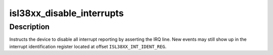 .. -*- coding: utf-8; mode: rst -*-
.. src-file: drivers/net/wireless/intersil/prism54/isl_38xx.c

.. _`isl38xx_disable_interrupts`:

isl38xx_disable_interrupts
==========================

.. c:function:: void isl38xx_disable_interrupts(void __iomem *device)

    disable all interrupts

    :param void __iomem \*device:
        pci memory base address

.. _`isl38xx_disable_interrupts.description`:

Description
-----------

Instructs the device to disable all interrupt reporting by asserting
the IRQ line. New events may still show up in the interrupt identification
register located at offset \ ``ISL38XX_INT_IDENT_REG``\ .

.. This file was automatic generated / don't edit.

